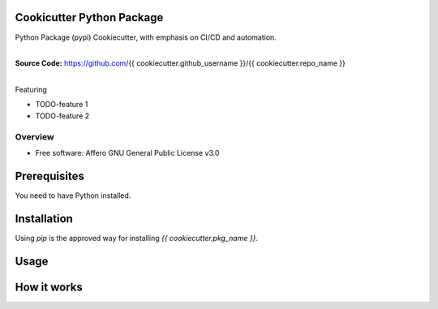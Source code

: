 Cookicutter Python Package
==========================

Python Package (pypi) Cookiecutter, with emphasis on CI/CD and automation. 

.. start-badges

| |release_version| |wheel| |supported_versions| |commits_since|


|
| **Source Code:** https://github.com/{{ cookiecutter.github_username }}/{{ cookiecutter.repo_name }}
|


.. |release_version| image:: https://img.shields.io/pypi/v/{{ cookiecutter.pkg_name }}
    :alt: Production Version
    :target: https://pypi.org/project/{{ cookiecutter.pkg_name }}/

.. |wheel| image:: https://img.shields.io/pypi/wheel/{{ cookiecutter.pkg_name }}.svg
    :alt: Python Wheel
    :target: https://pypi.org/project/{{ cookiecutter.pkg_name }}

.. |supported_versions| image:: https://img.shields.io/pypi/pyversions/{{ cookiecutter.pkg_name }}.svg
    :alt: Supported Python versions
    :target: https://pypi.org/project/{{ cookiecutter.pkg_name }}

.. |commits_since| image:: https://img.shields.io/github/commits-since/{{ cookiecutter.github_username }}/{{ cookiecutter.repo_name }}/v{{ cookiecutter.version }}/master?logo=github
    :alt: GitHub commits on branch, since tagged version
    :target: https://github.com/{{ cookiecutter.github_username }}/{{ cookiecutter.repo_name }}/compare/v{{ cookiecutter.version }}..master



.. |circleci| image:: https://circleci.com/gh/{{ cookiecutter.github_username }}/{{ cookiecutter.repo_name }}/tree/master.svg?style=shield
    :alt: CircleCI
    :target: https://circleci.com/gh/{{ cookiecutter.github_username }}/{{ cookiecutter.repo_name }}/tree/master

.. |codecov| image:: https://img.shields.io/codecov/c/github/{{ cookiecutter.github_username }}/{{ cookiecutter.repo_name }}/master?logo=codecov
    :alt: Codecov
    :target: https://codecov.io/gh/{{ cookiecutter.github_username }}/{{ cookiecutter.repo_name }}


.. |better_code_hub| image:: https://bettercodehub.com/edge/badge/{{ cookiecutter.github_username }}/{{ cookiecutter.repo_name }}?branch=master
    :alt: Better Code Hub
    :target: https://bettercodehub.com/


.. |sc1| image:: https://img.shields.io/scrutinizer/quality/g/{{ cookiecutter.github_username }}/{{ cookiecutter.repo_name }}/master?logo=scrutinizer&style=flat
    :alt: Scrutinizer code quality
    :target: https://scrutinizer-ci.com/g/{{ cookiecutter.github_username }}/{{ cookiecutter.repo_name }}/?branch=master



Featuring

- TODO-feature 1
- TODO-feature 2


========
Overview
========

* Free software: Affero GNU General Public License v3.0

Prerequisites
=============

You need to have Python installed.

Installation
============

Using `pip` is the approved way for installing `{{ cookiecutter.pkg_name }}`.


Usage
=====

How it works
============
